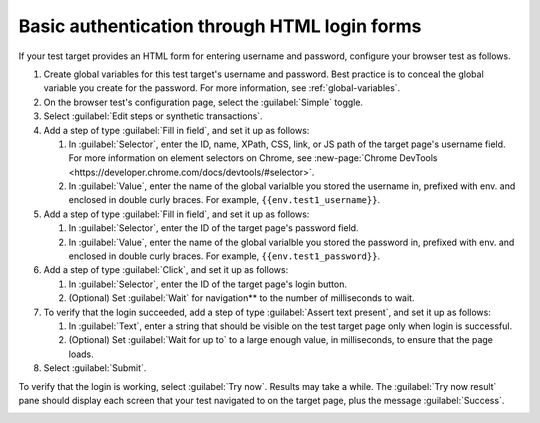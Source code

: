 .. _auth-basic-html-login:

******************************************************************
Basic authentication through HTML login forms  
******************************************************************

.. meta::
    :description: Basic authentication allows your tests to send a username and password to a login form on a target test page.


.. :note:: This authentication method applies to browser tests only.

If your test target provides an HTML form for entering username and password, configure your browser test as follows.

..  image:: /_images/synthetics/auth-basic-html-one.png
    :width: 70%
    :alt: Screenshot showing how to set up a synthetic test with basic authentication through an API request header. 

1. Create global variables for this test target's username and password. Best practice is to conceal the global variable you create for the password. For more information, see :ref:`global-variables`.

2. On the browser test's configuration page, select the :guilabel:`Simple` toggle.

3. Select :guilabel:`Edit steps or synthetic transactions`.

4. Add a step of type :guilabel:`Fill in field`, and set it up as follows:

   1. In :guilabel:`Selector`, enter the ID, name, XPath, CSS, link, or JS path of the target page's username field.  For more information on element selectors on Chrome, see :new-page:`Chrome DevTools <https://developer.chrome.com/docs/devtools/#selector>`.

   2. In :guilabel:`Value`, enter the name of the global varialble you stored the username in, prefixed with env. and enclosed in double curly braces. For example, ``{{env.test1_username}}``.

5. Add a step of type :guilabel:`Fill in field`, and set it up as follows:

   1. In :guilabel:`Selector`, enter the ID of the target page's password field.

   2. In :guilabel:`Value`, enter the name of the global varialble you stored the password in, prefixed with env. and enclosed in double curly braces. For example, ``{{env.test1_password}}``.

6. Add a step of type :guilabel:`Click`, and set it up as follows:

   1. In :guilabel:`Selector`, enter the ID of the target page's login button.

   2. (Optional) Set :guilabel:`Wait` for navigation** to the number of milliseconds to wait.

7. To verify that the login succeeded, add a step of type :guilabel:`Assert text present`, and set it up as follows:

   1. In :guilabel:`Text`, enter a string that should be visible on the test target page only when login is successful.

   2. (Optional) Set :guilabel:`Wait for up to` to a large enough value, in milliseconds, to ensure that the page loads.

8. Select :guilabel:`Submit`.

To verify that the login is working, select :guilabel:`Try now`. Results may take a while. The :guilabel:`Try now result` pane should display each screen that your test navigated to on the target page, plus the message :guilabel:`Success`.

..  image:: /_images/synthetics/auth-basic-html-two.png
    :width: 70%
    :alt: Screenshot showing how to verify that your synthetic test settings are working. 


